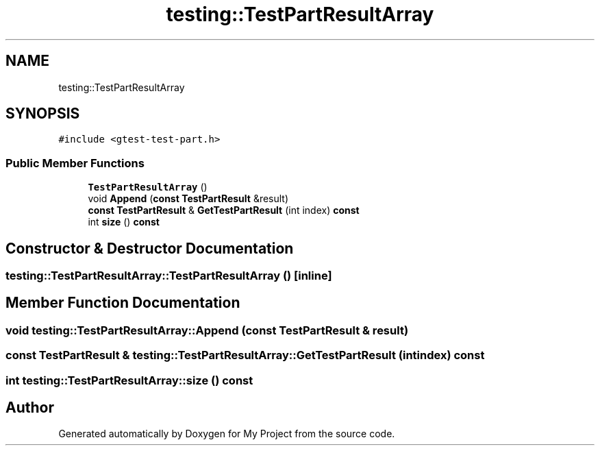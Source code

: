 .TH "testing::TestPartResultArray" 3 "Sun Jul 12 2020" "My Project" \" -*- nroff -*-
.ad l
.nh
.SH NAME
testing::TestPartResultArray
.SH SYNOPSIS
.br
.PP
.PP
\fC#include <gtest\-test\-part\&.h>\fP
.SS "Public Member Functions"

.in +1c
.ti -1c
.RI "\fBTestPartResultArray\fP ()"
.br
.ti -1c
.RI "void \fBAppend\fP (\fBconst\fP \fBTestPartResult\fP &result)"
.br
.ti -1c
.RI "\fBconst\fP \fBTestPartResult\fP & \fBGetTestPartResult\fP (int index) \fBconst\fP"
.br
.ti -1c
.RI "int \fBsize\fP () \fBconst\fP"
.br
.in -1c
.SH "Constructor & Destructor Documentation"
.PP 
.SS "testing::TestPartResultArray::TestPartResultArray ()\fC [inline]\fP"

.SH "Member Function Documentation"
.PP 
.SS "void testing::TestPartResultArray::Append (\fBconst\fP \fBTestPartResult\fP & result)"

.SS "\fBconst\fP \fBTestPartResult\fP & testing::TestPartResultArray::GetTestPartResult (int index) const"

.SS "int testing::TestPartResultArray::size () const"


.SH "Author"
.PP 
Generated automatically by Doxygen for My Project from the source code\&.
